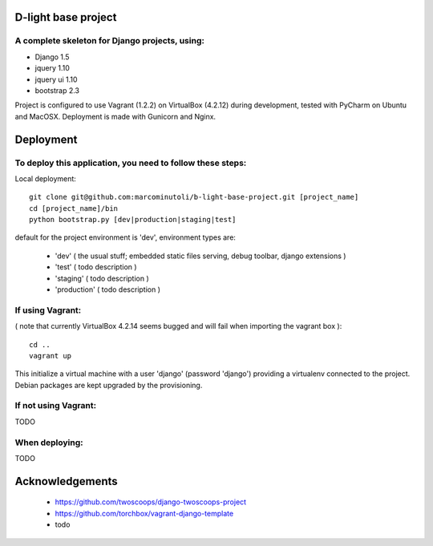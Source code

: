 ====================
D-light base project
====================

A complete skeleton for Django projects, using:
-----------------------------------------------
* Django 1.5
* jquery 1.10
* jquery ui 1.10
* bootstrap 2.3

Project is configured to use Vagrant (1.2.2) on VirtualBox (4.2.12) during development, tested with PyCharm on Ubuntu and MacOSX.
Deployment is made with Gunicorn and Nginx.


================
Deployment
================

To deploy this application, you need to follow these steps:
-----------------------------------------------------------

Local deployment::

    git clone git@github.com:marcominutoli/b-light-base-project.git [project_name]
    cd [project_name]/bin
    python bootstrap.py [dev|production|staging|test]

default for the project environment is 'dev', environment types are:

 * 'dev' ( the usual stuff; embedded static files serving, debug toolbar, django extensions )
 * 'test' ( todo description )
 * 'staging' ( todo description )
 * 'production' ( todo description )


If using Vagrant:
-----------------

( note that currently VirtualBox 4.2.14 seems bugged and will fail when importing the vagrant box )::

    cd ..
    vagrant up

This initialize a virtual machine with a user 'django' (password 'django') providing a virtualenv connected to the project.
Debian packages are kept upgraded by the provisioning.

If not using Vagrant:
---------------------

TODO

When deploying:
---------------

TODO

================
Acknowledgements
================

    - https://github.com/twoscoops/django-twoscoops-project
    - https://github.com/torchbox/vagrant-django-template
    - todo
